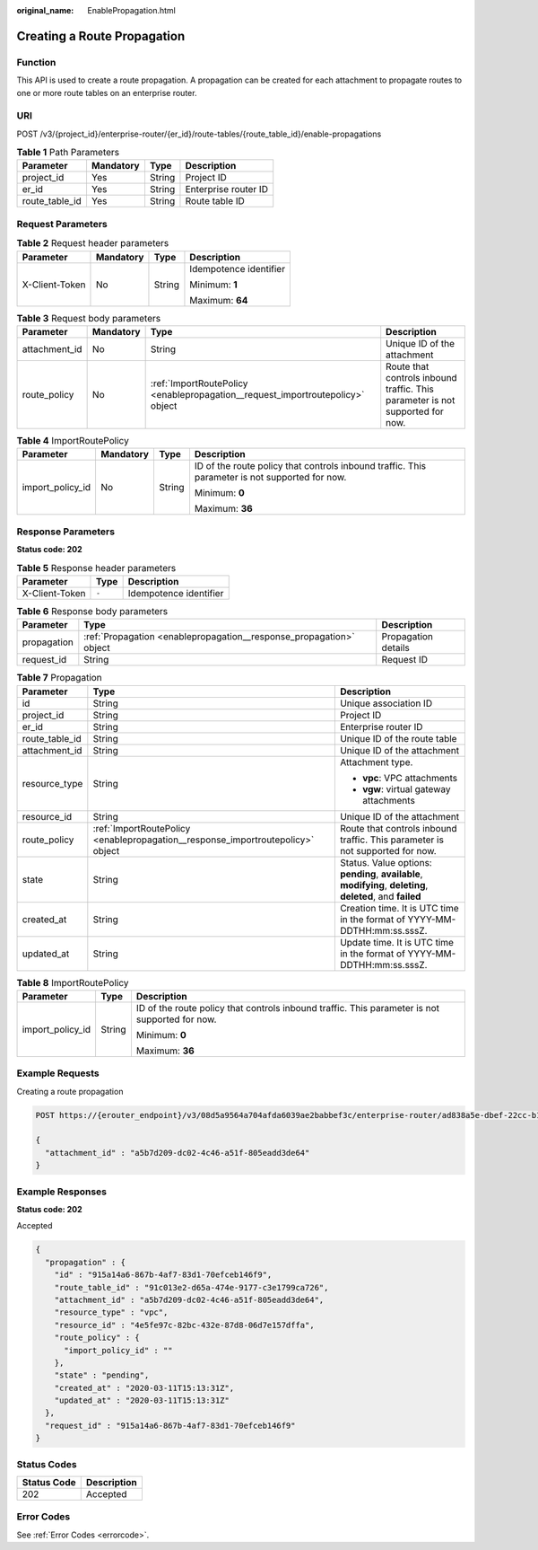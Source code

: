 :original_name: EnablePropagation.html

.. _EnablePropagation:

Creating a Route Propagation
============================

Function
--------

This API is used to create a route propagation. A propagation can be created for each attachment to propagate routes to one or more route tables on an enterprise router.

URI
---

POST /v3/{project_id}/enterprise-router/{er_id}/route-tables/{route_table_id}/enable-propagations

.. table:: **Table 1** Path Parameters

   ============== ========= ====== ====================
   Parameter      Mandatory Type   Description
   ============== ========= ====== ====================
   project_id     Yes       String Project ID
   er_id          Yes       String Enterprise router ID
   route_table_id Yes       String Route table ID
   ============== ========= ====== ====================

Request Parameters
------------------

.. table:: **Table 2** Request header parameters

   +-----------------+-----------------+-----------------+------------------------+
   | Parameter       | Mandatory       | Type            | Description            |
   +=================+=================+=================+========================+
   | X-Client-Token  | No              | String          | Idempotence identifier |
   |                 |                 |                 |                        |
   |                 |                 |                 | Minimum: **1**         |
   |                 |                 |                 |                        |
   |                 |                 |                 | Maximum: **64**        |
   +-----------------+-----------------+-----------------+------------------------+

.. table:: **Table 3** Request body parameters

   +---------------+-----------+--------------------------------------------------------------------------------+-------------------------------------------------------------------------------+
   | Parameter     | Mandatory | Type                                                                           | Description                                                                   |
   +===============+===========+================================================================================+===============================================================================+
   | attachment_id | No        | String                                                                         | Unique ID of the attachment                                                   |
   +---------------+-----------+--------------------------------------------------------------------------------+-------------------------------------------------------------------------------+
   | route_policy  | No        | :ref:`ImportRoutePolicy <enablepropagation__request_importroutepolicy>` object | Route that controls inbound traffic. This parameter is not supported for now. |
   +---------------+-----------+--------------------------------------------------------------------------------+-------------------------------------------------------------------------------+

.. _enablepropagation__request_importroutepolicy:

.. table:: **Table 4** ImportRoutePolicy

   +------------------+-----------------+-----------------+------------------------------------------------------------------------------------------------+
   | Parameter        | Mandatory       | Type            | Description                                                                                    |
   +==================+=================+=================+================================================================================================+
   | import_policy_id | No              | String          | ID of the route policy that controls inbound traffic. This parameter is not supported for now. |
   |                  |                 |                 |                                                                                                |
   |                  |                 |                 | Minimum: **0**                                                                                 |
   |                  |                 |                 |                                                                                                |
   |                  |                 |                 | Maximum: **36**                                                                                |
   +------------------+-----------------+-----------------+------------------------------------------------------------------------------------------------+

Response Parameters
-------------------

**Status code: 202**

.. table:: **Table 5** Response header parameters

   ============== ===== ======================
   Parameter      Type  Description
   ============== ===== ======================
   X-Client-Token ``-`` Idempotence identifier
   ============== ===== ======================

.. table:: **Table 6** Response body parameters

   +-------------+---------------------------------------------------------------------+---------------------+
   | Parameter   | Type                                                                | Description         |
   +=============+=====================================================================+=====================+
   | propagation | :ref:`Propagation <enablepropagation__response_propagation>` object | Propagation details |
   +-------------+---------------------------------------------------------------------+---------------------+
   | request_id  | String                                                              | Request ID          |
   +-------------+---------------------------------------------------------------------+---------------------+

.. _enablepropagation__response_propagation:

.. table:: **Table 7** Propagation

   +-----------------------+---------------------------------------------------------------------------------+-------------------------------------------------------------------------------------------------------------+
   | Parameter             | Type                                                                            | Description                                                                                                 |
   +=======================+=================================================================================+=============================================================================================================+
   | id                    | String                                                                          | Unique association ID                                                                                       |
   +-----------------------+---------------------------------------------------------------------------------+-------------------------------------------------------------------------------------------------------------+
   | project_id            | String                                                                          | Project ID                                                                                                  |
   +-----------------------+---------------------------------------------------------------------------------+-------------------------------------------------------------------------------------------------------------+
   | er_id                 | String                                                                          | Enterprise router ID                                                                                        |
   +-----------------------+---------------------------------------------------------------------------------+-------------------------------------------------------------------------------------------------------------+
   | route_table_id        | String                                                                          | Unique ID of the route table                                                                                |
   +-----------------------+---------------------------------------------------------------------------------+-------------------------------------------------------------------------------------------------------------+
   | attachment_id         | String                                                                          | Unique ID of the attachment                                                                                 |
   +-----------------------+---------------------------------------------------------------------------------+-------------------------------------------------------------------------------------------------------------+
   | resource_type         | String                                                                          | Attachment type.                                                                                            |
   |                       |                                                                                 |                                                                                                             |
   |                       |                                                                                 | -  **vpc**: VPC attachments                                                                                 |
   |                       |                                                                                 |                                                                                                             |
   |                       |                                                                                 | -  **vgw**: virtual gateway attachments                                                                     |
   +-----------------------+---------------------------------------------------------------------------------+-------------------------------------------------------------------------------------------------------------+
   | resource_id           | String                                                                          | Unique ID of the attachment                                                                                 |
   +-----------------------+---------------------------------------------------------------------------------+-------------------------------------------------------------------------------------------------------------+
   | route_policy          | :ref:`ImportRoutePolicy <enablepropagation__response_importroutepolicy>` object | Route that controls inbound traffic. This parameter is not supported for now.                               |
   +-----------------------+---------------------------------------------------------------------------------+-------------------------------------------------------------------------------------------------------------+
   | state                 | String                                                                          | Status. Value options: **pending**, **available**, **modifying**, **deleting**, **deleted**, and **failed** |
   +-----------------------+---------------------------------------------------------------------------------+-------------------------------------------------------------------------------------------------------------+
   | created_at            | String                                                                          | Creation time. It is UTC time in the format of YYYY-MM-DDTHH:mm:ss.sssZ.                                    |
   +-----------------------+---------------------------------------------------------------------------------+-------------------------------------------------------------------------------------------------------------+
   | updated_at            | String                                                                          | Update time. It is UTC time in the format of YYYY-MM-DDTHH:mm:ss.sssZ.                                      |
   +-----------------------+---------------------------------------------------------------------------------+-------------------------------------------------------------------------------------------------------------+

.. _enablepropagation__response_importroutepolicy:

.. table:: **Table 8** ImportRoutePolicy

   +-----------------------+-----------------------+------------------------------------------------------------------------------------------------+
   | Parameter             | Type                  | Description                                                                                    |
   +=======================+=======================+================================================================================================+
   | import_policy_id      | String                | ID of the route policy that controls inbound traffic. This parameter is not supported for now. |
   |                       |                       |                                                                                                |
   |                       |                       | Minimum: **0**                                                                                 |
   |                       |                       |                                                                                                |
   |                       |                       | Maximum: **36**                                                                                |
   +-----------------------+-----------------------+------------------------------------------------------------------------------------------------+

Example Requests
----------------

Creating a route propagation

.. code-block:: text

   POST https://{erouter_endpoint}/v3/08d5a9564a704afda6039ae2babbef3c/enterprise-router/ad838a5e-dbef-22cc-b1d9-cb46bef77ae8/route-tables/915a14a6-867b-4af7-83d1-70efceb146f9/enable-propagations

   {
     "attachment_id" : "a5b7d209-dc02-4c46-a51f-805eadd3de64"
   }

Example Responses
-----------------

**Status code: 202**

Accepted

.. code-block::

   {
     "propagation" : {
       "id" : "915a14a6-867b-4af7-83d1-70efceb146f9",
       "route_table_id" : "91c013e2-d65a-474e-9177-c3e1799ca726",
       "attachment_id" : "a5b7d209-dc02-4c46-a51f-805eadd3de64",
       "resource_type" : "vpc",
       "resource_id" : "4e5fe97c-82bc-432e-87d8-06d7e157dffa",
       "route_policy" : {
         "import_policy_id" : ""
       },
       "state" : "pending",
       "created_at" : "2020-03-11T15:13:31Z",
       "updated_at" : "2020-03-11T15:13:31Z"
     },
     "request_id" : "915a14a6-867b-4af7-83d1-70efceb146f9"
   }

Status Codes
------------

=========== ===========
Status Code Description
=========== ===========
202         Accepted
=========== ===========

Error Codes
-----------

See :ref:`Error Codes <errorcode>`.
